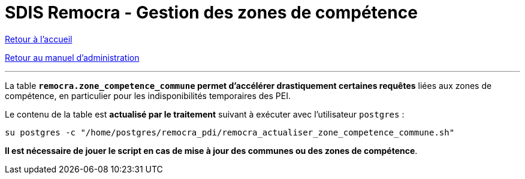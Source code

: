 = SDIS Remocra - Gestion des zones de compétence

ifdef::env-github,env-browser[:outfilesuffix: .adoc]

:experimental:
:icons: font

:toc:

:numbered:

link:../index{outfilesuffix}[Retour à l'accueil]

link:../Manuel%20administration{outfilesuffix}[Retour au manuel d'administration]

'''

La table *`remocra.zone_competence_commune` permet d'accélérer drastiquement certaines requêtes* liées aux zones de compétence, en particulier pour les indisponibilités temporaires des PEI.

Le contenu de la table est *actualisé par le traitement* suivant à exécuter avec l'utilisateur `postgres` :
[source,js]
----
su postgres -c "/home/postgres/remocra_pdi/remocra_actualiser_zone_competence_commune.sh"
----


*Il est nécessaire de jouer le script en cas de mise à jour des communes ou des zones de compétence*.

